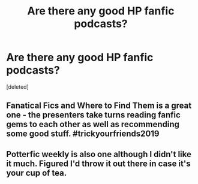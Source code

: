 #+TITLE: Are there any good HP fanfic podcasts?

* Are there any good HP fanfic podcasts?
:PROPERTIES:
:Score: 9
:DateUnix: 1572963494.0
:DateShort: 2019-Nov-05
:END:
[deleted]


** Fanatical Fics and Where to Find Them is a great one - the presenters take turns reading fanfic gems to each other as well as recommending some good stuff. #trickyourfriends2019
:PROPERTIES:
:Author: swishyclang
:Score: 8
:DateUnix: 1572964120.0
:DateShort: 2019-Nov-05
:END:


** Potterfic weekly is also one although I didn't like it much. Figured I'd throw it out there in case it's your cup of tea.
:PROPERTIES:
:Author: yazzledore
:Score: 1
:DateUnix: 1573244662.0
:DateShort: 2019-Nov-08
:END:
